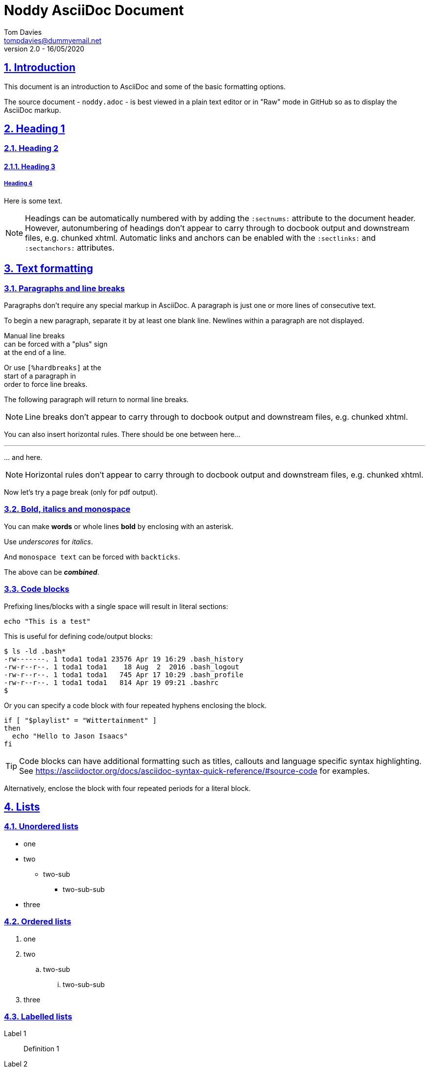= Noddy AsciiDoc Document
Tom Davies <tompdavies@dummyemail.net>
v2.0 - 16/05/2020
:sectanchors:
:sectlinks:
:sectnums:
:title-page:
:icons: font
:imagesdir: ../images
:data-uri:
:my_substitution: pass:normal[{asterisk}don't bold me{asterisk}]

== Introduction

This document is an introduction to AsciiDoc and some of the basic
formatting options.

The source document - `noddy.adoc` - is best viewed in a plain text editor or in "Raw" mode in GitHub so as to display the AsciiDoc markup.

== Heading 1

=== Heading 2

==== Heading 3

===== Heading 4

Here is some text.

NOTE: Headings can be automatically numbered with by adding the `:sectnums:` attribute to the document header.
However, autonumbering of headings don't appear to carry through to docbook output and downstream files, e.g. chunked xhtml.
Automatic links and anchors can be enabled with the `:sectlinks:` and `:sectanchors:` attributes.

== Text formatting

=== Paragraphs and line breaks

Paragraphs don't require any special markup in AsciiDoc.
A paragraph is just one or more lines of consecutive text.

To begin a new paragraph, separate it by at least one blank line.
Newlines within a paragraph are not displayed.

Manual line breaks +
can be forced with a "plus" sign +
at the end of a line.

[%hardbreaks]
Or use `[%hardbreaks]` at the
start of a paragraph in
order to force line breaks.

The following 
paragraph will 
return to normal 
line breaks.

NOTE: Line breaks don't appear to carry through to docbook output and downstream files, e.g. chunked xhtml.

You can also insert horizontal rules. There should be one between here...

'''

\... and here.

// NB: the backslash in the line above is an example of escaping a special character.

NOTE: Horizontal rules don't appear to carry through to docbook output and downstream files, e.g. chunked xhtml.

Now let's try a page break (only for pdf output).

<<<

=== Bold, italics and monospace

You can make *words* or whole lines *bold* by enclosing with an asterisk.

Use _underscores_ for _italics_.

And `monospace text` can be forced with `backticks`.

The above can be *_combined_*.

=== Code blocks

Prefixing lines/blocks with a single space will result in literal sections:

 echo "This is a test"

This is useful for defining code/output blocks:

 $ ls -ld .bash*
 -rw-------. 1 toda1 toda1 23576 Apr 19 16:29 .bash_history
 -rw-r--r--. 1 toda1 toda1    18 Aug  2  2016 .bash_logout
 -rw-r--r--. 1 toda1 toda1   745 Apr 17 10:29 .bash_profile
 -rw-r--r--. 1 toda1 toda1   814 Apr 19 09:21 .bashrc
 $

Or you can specify a code block with four repeated hyphens enclosing the block.

----
if [ "$playlist" = "Wittertainment" ]
then
  echo "Hello to Jason Isaacs"
fi
----

TIP: Code blocks can have additional formatting such as titles, callouts and language specific syntax highlighting. See https://asciidoctor.org/docs/asciidoc-syntax-quick-reference/#source-code for examples.

Alternatively, enclose the block with four repeated periods for a literal block.

== Lists

=== Unordered lists

* one
* two
** two-sub
*** two-sub-sub
* three

=== Ordered lists

. one
. two
.. two-sub
... two-sub-sub
. three

=== Labelled lists

Label 1::
Definition 1
Label 2::
Definition 2
Label 3::
Definition 3

== Admonitions

Admonitions are special blocks of text:

NOTE: This is a NOTE style admonition.

Here's another one:

TIP: This is a TIP style admonition.

And another one:

WARNING: This is a WARNING style admonition.

And another one:

IMPORTANT: This is an IMPORTANT style admonition.

And another one:

CAUTION: This is a CAUTION style admonition.

To enable icons in admonitions, set `:icons: font` in the document header. 
This will enable "Font Awesome".
For more details, see https://asciidoctor.org/docs/user-manual/#admonition-icons.

== Links

A simple link: https://asciidoctor.org/docs/user-manual/

A labelled link: https://asciidoctor.org/docs/asciidoc-syntax-quick-reference/[AsciiDoc syntax quick reference]

A link to an internal "anchor", in this case a header: <<Links>>

== Tables

.Table of stuff
|===
|Number |English |French |German

|1      |one     |un     | eins

|2 |two |deux |zwei

|3
|three
|trois
|drei

|===

== Escaping special characters

There are several ways to escape text / special characters,
ref: https://asciidoctor.org/docs/asciidoc-syntax-quick-reference/#escaping-text

Here are some simple examples - view the raw adoc file to see how each is implemented:

* Use a backslash to escape, e.g. `+\*don't bold me*+` -> \*don't bold me*
* substitution: `+{asterisk}don't bold me{asterisk}+` -> {asterisk}don't bold me{asterisk}
* attribute:
** define this in the header section: `+++:my_substitution: pass:normal[{asterisk}don't bold me{asterisk}]+++`
** use this the body: `+{my_substitution}+`
** results in: {my_substitution}
* passthrough: `pass:[+*don't bold me*+]` -> +*don't bold me*+
* raw passthrough: `pass:[+++*don't bold me*+++]` -> +++*don't bold me*+++
* passthrough macro: `+++pass:[*don't bold me*]+++` -> pass:[*don't bold me*]

== Images

There are lots of options for specifying images attributes and positioning - ref https://asciidoctor.org/docs/user-manual/#images - but here are a couple of simple options:

_Inline:_

This is done with a single colon in the definition, e.g. `pass:[image:filename.png[]]`  and places the image in the middle image:yoshi1.png[] of some text.

_Block:_

This is done with a double colon in the definition, e.g. `pass:[image::yoshi2.png[Yoshi]]` resulting in:

image::yoshi2.png[Yoshi]

In this second example, alt text for the image is placed within the brackets.

NOTE: Use the `:imagesdir:` document attribute to define a common location for image files. If undefined, it will look for images in the current dir.

NOTE: Using the `:data-uri:` document attribute will result in images being embedded (using base64 encoding) rather than linked when html pages are generated. NB: this doesn't appear to work downstream into the DocBook toolchain and chunked html pages.

<<<

== Appendices

[appendix]
=== Notes on creating appendices

Appendix headings can be created automagically by adding `[appendix]` on the line preceding a heading.

